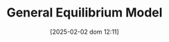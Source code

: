 :PROPERTIES:
:ID:       175002f6-69a8-4fa1-a7da-b76802ecc21e
:ROAM_ALIASES: "Modelo de Equilíbrio Geral"
:END:
#+title:      General Equilibrium Model
#+date:       [2025-02-02 dom 12:11]
#+filetags:   :canonicalmodels:placeholder:
#+identifier: 20250202T121100
#+OPTIONS: num:nil ^:{} toc:nil

